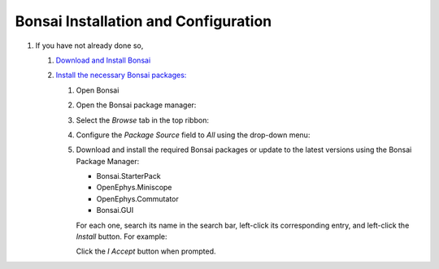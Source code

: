 #####################################
Bonsai Installation and Configuration
#####################################

#.  If you have not already done so, 

    #.  `Download and Install Bonsai <https://bonsai-rx.org/docs/articles/installation.html>`_

    #.  `Install the necessary Bonsai packages: <https://bonsai-rx.org/docs/articles/packages.html>`_

        #.  Open Bonsai

        #.  Open the Bonsai package manager:

            ..  grid::

                ..  grid-item::
                    :columns:   5

                    From the Bonsai landing window, select *Manage Packages*

                    ..  image:: /_static/images/bonsai-landing-page-package-manager-button.webp
                        :alt:   screenshot of Bonsai landing window with *Manage Packages* text highlighted
                        :align: center

                ..  grid-item::
                    :columns:       auto
                    :child-align:   center

                    or

                ..  grid-item::
                    :columns:   6

                    From the Bonsai workflow editor, hover over the *Tools* tab in the top ribbon to reveal a drop-down menu, and left-click *Manage Packages...*.

                    ..  image:: /_static/images/bonsai-workflow-editor-package-manager-button.webp
                        :alt:   screenshot of Bonsai workflow editor with *Manage Packages...* text highlighted
                        :align: center

        #.  Select the *Browse* tab in the top ribbon:

            ..  image:: /_static/images/bonsai-package-manager-browse-button.webp
                :alt:   screenshot of Bonsai package manager with *Browse* tab highlighted
                :align: center
                :height: 400px

        #.  Configure the *Package Source* field to *All* using the drop-down menu:

            ..  image:: /_static/images/bonsai-package-manager-package-source-dropdown.webp
                :alt:   screenshot of Bonsai package manager with the Package Source drop-down highlighted
                :align: center
                :height: 400px

        #.  Download and install the required Bonsai packages or update to the latest versions using
            the Bonsai Package Manager:

            *   Bonsai.StarterPack

            *   OpenEphys.Miniscope

            *   OpenEphys.Commutator

            *   Bonsai.GUI

            For each one, search its name in the search bar, left-click its corresponding entry, and left-click the *Install* button. For example:

            ..  image:: /_static/images/bonsai-starterpack.webp
                :alt:   screenshot of Bonsai package manager with search bar highlighted
                :align: center
                :height: 400px

            Click the *I Accept* button when prompted.



